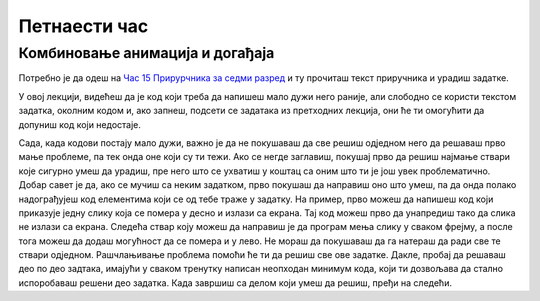 Петнаести час
==============


.. infonote:: На петнаестом часу ћемо: 
            
            - Научити како да мешамо анимацију са догађајима миша и тастатуе
            - Научити како да користимо тајмер
            - Урадити неколико задатака где се користе догађаји миша и тастатуре


.. reveal:: pre_nego_sto_pocnes15
   :showtitle: Пре него што почнеш
   :hidetitle: Сакриј прозор
   
   .. infonote:: Пре него што почнеш
        
        На овом часу ће бити јако важно да си добро савладао/савладала градиво са претходног. Ако ту још имаш неких недоумица, препоручујемо ти да се подсетиш градива претходног час и/или да се константно враћаш на тај час ако се овде негде заглавиш.
        
        Као и до сада, препоручујемо ти да током рада користиш наш `Синтаксни подсетник за Пајтон <https://petljamediastorage.blob.core.windows.net/root/Media/Default/Help/cheatsheet.pdf>`__ и обрати пажњу на део *Операције и уграђене функције за рад са речником*.
        
        Као и увек, оставићемо ти овде и подсетник за неке најважније функције које смо до сада користили.

        ====================================   =================================================================================
        боја                                   ``pg.Color("ime_boje")`` или торка ``(r, g, b)`` 
        дуж                                    ``pg.draw.line(prozor, boja, (x1, y1), (x2, y2), debljina)``
        правоугаоник                           ``pg.draw.rect(prozor, boja, (x, y, sirina, visina), debljina)``
        круг                                   ``pg.draw.circle(prozor, boja, (x, y), poluprecnik, debljina)``
        елипса                                 ``pg.draw.ellipse(prozor, boja, (x, y, sirina, visina), debljina)``
        многоугао                              ``pg.draw.polygon(prozor, boja, [(x, y), (x, y), (x, y)])``
        насумичан цео број од ``x`` до ``y``   ``random.randint(x, y)`` 
        учитавање слике                        ``pg.image.load("putanja_do_slike")``
        приказивање слике                      ``prozor.blit(slika, (x, y))``
        ====================================   =================================================================================

Комбиновање анимација и догађаја
--------------------------------

Потребно је да одеш на `Час 15 Прирурчника за седми разред <https://petlja.org/biblioteka/r/lekcije/pygame-prirucnik/dogadjaji-cas15>`__ и ту прочиташ текст приручника и урадиш задатке.

У овој лекцији, видећеш да је код који треба да напишеш мало дужи него раније, али слободно се користи текстом задатка, околним кодом и, ако запнеш, подсети се задатака из претходних лекција, они ће ти омогућити да допуниш код који недостаје. 

Сада, када кодови постају мало дужи, важно је да не покушаваш да све решиш одједном него да решаваш прво мање проблеме, па тек онда оне који су ти тежи. Ако се негде заглавиш, покушај прво да решиш најмање ствари које сигурно умеш да урадиш, пре него што се ухватиш у коштац са оним што ти је још увек проблематично. Добар савет је да, ако се мучиш са неким задатком, прво покушаш да направиш оно што умеш, па да онда полако надограђујеш код елементима који се од тебе траже у задатку. На пример, прво можеш да напишеш код који приказује једну слику која се помера у десно и излази са екрана. Тај код можеш прво да унапредиш тако да слика не излази са екрана. Следећа ствар коју можеш да направиш је да програм мења слику у сваком фрејму, а после тога можеш да додаш могућност да се помера и у лево. Не мораш да покушаваш да га натераш да ради све те ствари одједном. Рашчлањивање проблема помоћи ће ти да решиш све ове задатке. Дакле, пробај да решаваш део по део задтака, имајући у сваком тренутку написан неопходан минимум кода, који ти дозвољава да стално испоробаваш решени део задатка. Када завршиш са делом који умеш да решиш, пређи на следећи.  
